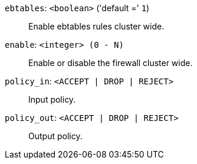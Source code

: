 `ebtables`: `<boolean>` ('default =' `1`)::

Enable ebtables rules cluster wide.

`enable`: `<integer> (0 - N)` ::

Enable or disable the firewall cluster wide.

`policy_in`: `<ACCEPT | DROP | REJECT>` ::

Input policy.

`policy_out`: `<ACCEPT | DROP | REJECT>` ::

Output policy.

